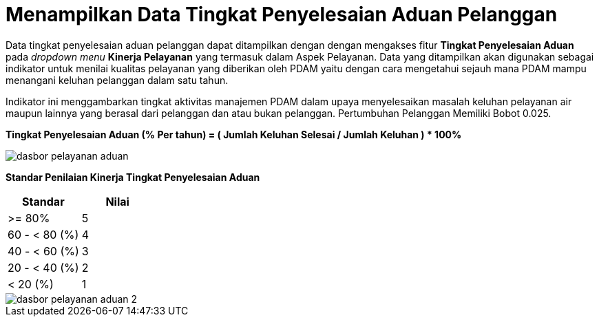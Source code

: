 = Menampilkan Data Tingkat Penyelesaian Aduan Pelanggan

Data tingkat penyelesaian aduan pelanggan dapat ditampilkan dengan dengan mengakses fitur *Tingkat Penyelesaian Aduan* pada _dropdown menu_ *Kinerja Pelayanan* yang termasuk dalam Aspek Pelayanan. Data yang ditampilkan akan digunakan sebagai indikator untuk menilai kualitas pelayanan yang diberikan oleh PDAM yaitu dengan cara mengetahui sejauh mana PDAM mampu menangani keluhan pelanggan dalam satu tahun. 

Indikator ini menggambarkan tingkat aktivitas manajemen PDAM dalam upaya menyelesaikan masalah keluhan pelayanan air maupun lainnya yang berasal dari pelanggan dan atau bukan pelanggan. Pertumbuhan Pelanggan Memiliki Bobot 0.025.

*Tingkat Penyelesaian Aduan (% Per tahun) = ( Jumlah Keluhan Selesai / Jumlah Keluhan ) * 100%*

image::../images-dasbor/dasbor-pelayanan-aduan.png[align="center"]

*Standar Penilaian Kinerja Tingkat Penyelesaian Aduan*

|===
^.^h|    *Standar*    ^.^h| *Nilai* 
|     >= 80%    |   5   
| 60 - < 80 (%) |   4   
| 40 - < 60 (%) |   3   
| 20 - < 40 (%) |   2   
|    < 20 (%)   |   1  
|=== 

image::../images-dasbor/dasbor-pelayanan-aduan-2.png[align="center"]